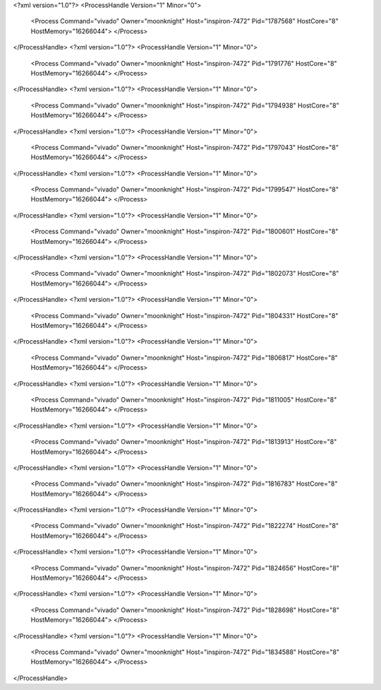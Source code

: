 <?xml version="1.0"?>
<ProcessHandle Version="1" Minor="0">
    <Process Command="vivado" Owner="moonknight" Host="inspiron-7472" Pid="1787568" HostCore="8" HostMemory="16266044">
    </Process>
</ProcessHandle>
<?xml version="1.0"?>
<ProcessHandle Version="1" Minor="0">
    <Process Command="vivado" Owner="moonknight" Host="inspiron-7472" Pid="1791776" HostCore="8" HostMemory="16266044">
    </Process>
</ProcessHandle>
<?xml version="1.0"?>
<ProcessHandle Version="1" Minor="0">
    <Process Command="vivado" Owner="moonknight" Host="inspiron-7472" Pid="1794938" HostCore="8" HostMemory="16266044">
    </Process>
</ProcessHandle>
<?xml version="1.0"?>
<ProcessHandle Version="1" Minor="0">
    <Process Command="vivado" Owner="moonknight" Host="inspiron-7472" Pid="1797043" HostCore="8" HostMemory="16266044">
    </Process>
</ProcessHandle>
<?xml version="1.0"?>
<ProcessHandle Version="1" Minor="0">
    <Process Command="vivado" Owner="moonknight" Host="inspiron-7472" Pid="1799547" HostCore="8" HostMemory="16266044">
    </Process>
</ProcessHandle>
<?xml version="1.0"?>
<ProcessHandle Version="1" Minor="0">
    <Process Command="vivado" Owner="moonknight" Host="inspiron-7472" Pid="1800601" HostCore="8" HostMemory="16266044">
    </Process>
</ProcessHandle>
<?xml version="1.0"?>
<ProcessHandle Version="1" Minor="0">
    <Process Command="vivado" Owner="moonknight" Host="inspiron-7472" Pid="1802073" HostCore="8" HostMemory="16266044">
    </Process>
</ProcessHandle>
<?xml version="1.0"?>
<ProcessHandle Version="1" Minor="0">
    <Process Command="vivado" Owner="moonknight" Host="inspiron-7472" Pid="1804331" HostCore="8" HostMemory="16266044">
    </Process>
</ProcessHandle>
<?xml version="1.0"?>
<ProcessHandle Version="1" Minor="0">
    <Process Command="vivado" Owner="moonknight" Host="inspiron-7472" Pid="1806817" HostCore="8" HostMemory="16266044">
    </Process>
</ProcessHandle>
<?xml version="1.0"?>
<ProcessHandle Version="1" Minor="0">
    <Process Command="vivado" Owner="moonknight" Host="inspiron-7472" Pid="1811005" HostCore="8" HostMemory="16266044">
    </Process>
</ProcessHandle>
<?xml version="1.0"?>
<ProcessHandle Version="1" Minor="0">
    <Process Command="vivado" Owner="moonknight" Host="inspiron-7472" Pid="1813913" HostCore="8" HostMemory="16266044">
    </Process>
</ProcessHandle>
<?xml version="1.0"?>
<ProcessHandle Version="1" Minor="0">
    <Process Command="vivado" Owner="moonknight" Host="inspiron-7472" Pid="1816783" HostCore="8" HostMemory="16266044">
    </Process>
</ProcessHandle>
<?xml version="1.0"?>
<ProcessHandle Version="1" Minor="0">
    <Process Command="vivado" Owner="moonknight" Host="inspiron-7472" Pid="1822274" HostCore="8" HostMemory="16266044">
    </Process>
</ProcessHandle>
<?xml version="1.0"?>
<ProcessHandle Version="1" Minor="0">
    <Process Command="vivado" Owner="moonknight" Host="inspiron-7472" Pid="1824656" HostCore="8" HostMemory="16266044">
    </Process>
</ProcessHandle>
<?xml version="1.0"?>
<ProcessHandle Version="1" Minor="0">
    <Process Command="vivado" Owner="moonknight" Host="inspiron-7472" Pid="1828698" HostCore="8" HostMemory="16266044">
    </Process>
</ProcessHandle>
<?xml version="1.0"?>
<ProcessHandle Version="1" Minor="0">
    <Process Command="vivado" Owner="moonknight" Host="inspiron-7472" Pid="1834588" HostCore="8" HostMemory="16266044">
    </Process>
</ProcessHandle>
